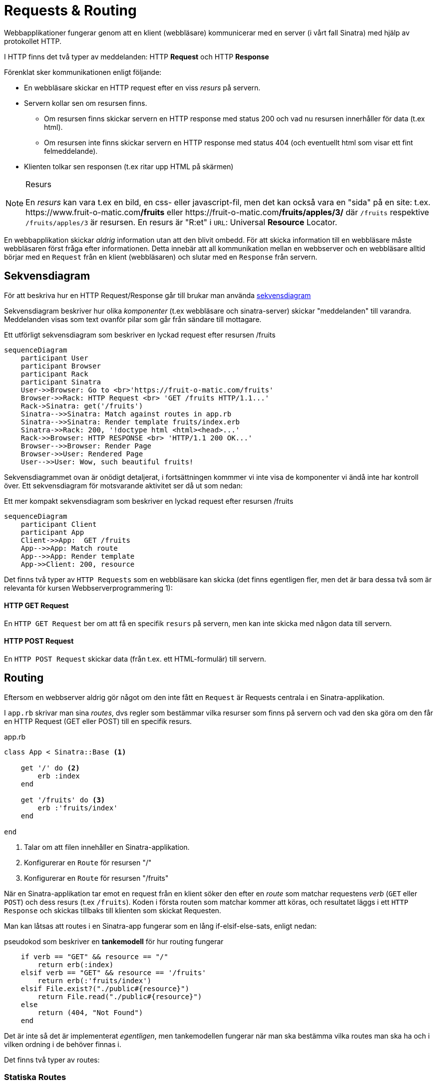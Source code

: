 :imagesdir: chapters/requests_and_routing/images

= Requests & Routing

Webbapplikationer fungerar genom att en klient (webbläsare) kommunicerar med en server (i vårt fall Sinatra) med hjälp av protokollet HTTP.

I HTTP finns det två typer av meddelanden: HTTP *Request* och HTTP *Response*

Förenklat sker kommunikationen enligt följande: 

* En webbläsare skickar en HTTP request efter en viss _resurs_ på servern.
* Servern kollar sen om resursen finns. 
** Om resursen finns skickar servern en HTTP response med status 200 och vad nu resursen innerhåller för data (t.ex html).
** Om resursen inte finns skickar servern en HTTP response med status 404 (och eventuellt html som visar ett fint felmeddelande).
* Klienten tolkar sen responsen (t.ex ritar upp HTML på skärmen)


[NOTE] 
.Resurs
====
En _resurs_ kan vara t.ex en bild, en css- eller javascript-fil, men det kan också vara en "sida" på en site: t.ex. \https://www.fruit-o-matic.com**/fruits** eller \https://fruit-o-matic.com**/fruits/apples/3/** där `/fruits` respektive `/fruits/apples/3` är resursen. En resurs är "R:et" i `URL`: Universal *Resource* Locator.
==== 

En webbapplikation skickar _aldrig_ information utan att den blivit ombedd. För att skicka information till en webbläsare måste webbläsaren först fråga efter informationen. Detta innebär att all kommunikation mellan en webbserver och en webbläsare alltid börjar med en `Request` från en klient (webbläsaren) och slutar med en `Response` från servern.


[discrete]
== Sekvensdiagram

För att beskriva hur en HTTP Request/Response går till brukar man använda https://en.wikipedia.org/wiki/Sequence_diagram[sekvensdiagram]

Sekvensdiagram beskriver hur olika _komponenter_ (t.ex webbläsare och sinatra-server) skickar "meddelanden" till varandra. Meddelanden visas som text ovanför pilar som går från sändare till mottagare.

.Ett utförligt sekvensdiagram som beskriver en lyckad request efter resursen /fruits
[mermaid,theme=neutral]
....
sequenceDiagram
    participant User
    participant Browser
    participant Rack
    participant Sinatra
    User->>Browser: Go to <br>'https://fruit-o-matic.com/fruits'
    Browser->>Rack: HTTP Request <br> 'GET /fruits HTTP/1.1...'
    Rack->Sinatra: get('/fruits')
    Sinatra-->>Sinatra: Match against routes in app.rb
    Sinatra-->>Sinatra: Render template fruits/index.erb
    Sinatra->>Rack: 200, '!doctype html <html><head>...'
    Rack->>Browser: HTTP RESPONSE <br> 'HTTP/1.1 200 OK...'
    Browser-->>Browser: Render Page
    Browser->>User: Rendered Page
    User-->>User: Wow, such beautiful fruits!
....

Sekvensdiagrammet ovan är onödigt detaljerat, i fortsättningen kommmer vi inte visa de komponenter vi ändå inte har kontroll över. Ett sekvensdiagram för motsvarande aktivitet ser då ut som nedan:

.Ett mer kompakt sekvensdiagram som beskriver en lyckad request efter resursen /fruits
[mermaid,theme=neutral]
....
sequenceDiagram
    participant Client
    participant App
    Client->>App:  GET /fruits
    App-->>App: Match route
    App-->>App: Render template
    App->>Client: 200, resource
....

Det finns två typer av `HTTP Requests` som en webbläsare kan skicka (det finns egentligen fler, men det är bara dessa två som är relevanta för kursen Webbserverprogrammering 1):

[discrete]
==== HTTP GET Request

En `HTTP GET Request` ber om att få en specifik `resurs` på servern, men kan inte skicka med någon data till servern.

[discrete]
==== HTTP POST Request

En `HTTP POST Request` skickar data (från t.ex. ett HTML-formulär) till servern.


[discrete]
== Routing

Eftersom en webbserver aldrig gör något om den inte fått en `Request` är Requests centrala i en Sinatra-applikation.

I `app.rb` skrivar man sina _routes_, dvs regler som bestämmar vilka resurser som finns på servern och vad den ska göra om den får en HTTP Request (GET eller POST) till en specifik resurs.

[source, ruby,linenums]
.app.rb
----
class App < Sinatra::Base <1>

    get '/' do <2>
        erb :index
    end

    get '/fruits' do <3>
        erb :'fruits/index'
    end

end
----
<1> Talar om att filen innehåller en Sinatra-applikation.
<2> Konfigurerar en `Route` för resursen "/"
<3> Konfigurerar en `Route` för resursen "/fruits"

När en Sinatra-applikation tar emot en request från en klient söker den efter en _route_ som matchar requestens _verb_ (`GET` eller `POST`) och dess resurs (t.ex `/fruits`). Koden i första routen som matchar kommer att köras, och resultatet läggs i ett `HTTP Response` och skickas tillbaks till klienten som skickat Requesten.

Man kan låtsas att routes i en Sinatra-app fungerar som en lång if-elsif-else-sats, enligt nedan:

[source, ruby,linenums]
.pseudokod som beskriver en *tankemodell* för hur routing fungerar
----
    if verb == "GET" && resource == "/"
        return erb(:index)
    elsif verb == "GET" && resource == '/fruits'
        return erb(:'fruits/index')
    elsif File.exist?("./public#{resource}")
        return File.read("./public#{resource}")
    else
        return (404, "Not Found")
    end
----

Det är inte så det är implementerat _egentligen_, men tankemodellen fungerar när man ska bestämma vilka routes man ska ha och i vilken ordning i de behöver finnas i.

Det finns två typer av routes:

[discrete]
=== Statiska Routes

En statisk route innehåller inga dynamiska bitar, det vill säga, den request som kommer måste matcha *exakt* mot routen som den är skriven i Sinatra.

[source, ruby,linenums]
.Tre statiska routes
----
    get '/' do <1>
        ... #Lämplig kod
    end

    get '/weather' do <2>
        ... #Lämplig kod
    end

    post '/weather' do <3>
        ... #Lämplig kod
    end
----
<1> Matchar `HTTP **GET** Requests` till `/`
<2> Matchar `HTTP **GET** Requests` till `/weather`
<3> Matchar `HTTP **POST** Requests` till `/weather`

[discrete]
=== Dynamiska Routes

En dynamisk route är en route där _delar_ av routen kan skilja från den route som är skriven.
En dynamisk route skapas genom att man ersätter den bit av routen som ska vara dynamisk med ett kolon (`:`) följt av ett beskrivande ord.

[source, ruby,linenums]
.En dynamisk route
----
    get '/weather/:city' do <1>
        ... #Lämplig kod
    end
----
<1> Matchar `HTTP **GET** Requests` till `/weather/*VADSOMHELST*/``, t.ex `/weather/goteborg` eller `/weather/oslo` eller `/weather/3`

Eftersom man antagligen vill veta vad det var för värde som låg på den dynamiska biten i requesten behöver man fånga upp den.

[source, ruby,linenums]
.En dynamisk route som faktiskt fångar upp den dynamiska **parametern**
----
    get '/weather/:city' do |city| <1>
        ... #Lämplig kod
    end
----
<1> Variabeln `city` innehåller nu vad som fanns på motsvarande ställe i requesten, text "goteborg", "oslo" eller "3".

[WARNING] 
.Siffror i dynamiska routes
====
Det som lagras i variabeln som fångar upp en parameter från en dynamisk route kommer **alltid** vara en sträng, även om det innehåller siffror.
Om applikationen förnväntar sig ett tal (integer) behöver man omvandla siffran till en integer med `.to_i`
==== 

[source, ruby,linenums]
.En dynamisk route med två **parametrar**
----
    get '/weather/:city/temperature/:date' do |location, date| <1>
        ... #Lämplig kod
    end
----
<1> När man har flera _parametrar_ i en dynamisk route mappas parametrar till variabler i den ordning de kommer. Om requesten är `GET /weather/**goteborg**/temperature/**2023-09-23**` kommer `location` innehålla `'goteborg'` och `date` innehålla `'2023-09-23'`.

[NOTE] 
.Namngivning av parametrar och variabler i dynamiska routes
====
Parametrar (`:city`) och variabler (`location`) _behöver_ inte heta likadant, men det blir ofta förvirrande om de inte gör det.
==== 
